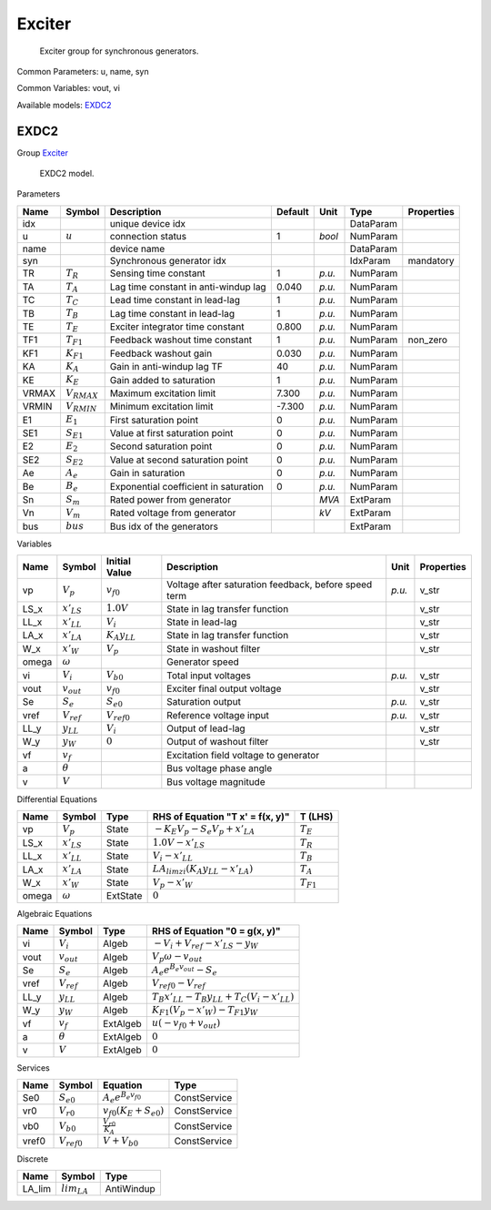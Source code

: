 .. _Exciter:

================================================================================
Exciter
================================================================================

    Exciter group for synchronous generators.
    

Common Parameters: u, name, syn

Common Variables: vout, vi

Available models:
EXDC2_

.. _EXDC2:

--------------------------------------------------------------------------------
EXDC2
--------------------------------------------------------------------------------

Group Exciter_


    EXDC2 model.
    
Parameters

+--------+------------------+---------------------------------------+---------+--------+-----------+------------+
|  Name  |      Symbol      |              Description              | Default |  Unit  |   Type    | Properties |
+========+==================+=======================================+=========+========+===========+============+
|  idx   |                  | unique device idx                     |         |        | DataParam |            |
+--------+------------------+---------------------------------------+---------+--------+-----------+------------+
|  u     | :math:`u`        | connection status                     | 1       | *bool* | NumParam  |            |
+--------+------------------+---------------------------------------+---------+--------+-----------+------------+
|  name  |                  | device name                           |         |        | DataParam |            |
+--------+------------------+---------------------------------------+---------+--------+-----------+------------+
|  syn   |                  | Synchronous generator idx             |         |        | IdxParam  | mandatory  |
+--------+------------------+---------------------------------------+---------+--------+-----------+------------+
|  TR    | :math:`T_R`      | Sensing time constant                 | 1       | *p.u.* | NumParam  |            |
+--------+------------------+---------------------------------------+---------+--------+-----------+------------+
|  TA    | :math:`T_A`      | Lag time constant in anti-windup lag  | 0.040   | *p.u.* | NumParam  |            |
+--------+------------------+---------------------------------------+---------+--------+-----------+------------+
|  TC    | :math:`T_C`      | Lead time constant in lead-lag        | 1       | *p.u.* | NumParam  |            |
+--------+------------------+---------------------------------------+---------+--------+-----------+------------+
|  TB    | :math:`T_B`      | Lag time constant in lead-lag         | 1       | *p.u.* | NumParam  |            |
+--------+------------------+---------------------------------------+---------+--------+-----------+------------+
|  TE    | :math:`T_E`      | Exciter integrator time constant      | 0.800   | *p.u.* | NumParam  |            |
+--------+------------------+---------------------------------------+---------+--------+-----------+------------+
|  TF1   | :math:`T_{F1}`   | Feedback washout time constant        | 1       | *p.u.* | NumParam  | non_zero   |
+--------+------------------+---------------------------------------+---------+--------+-----------+------------+
|  KF1   | :math:`K_{F1}`   | Feedback washout gain                 | 0.030   | *p.u.* | NumParam  |            |
+--------+------------------+---------------------------------------+---------+--------+-----------+------------+
|  KA    | :math:`K_A`      | Gain in anti-windup lag TF            | 40      | *p.u.* | NumParam  |            |
+--------+------------------+---------------------------------------+---------+--------+-----------+------------+
|  KE    | :math:`K_E`      | Gain added to saturation              | 1       | *p.u.* | NumParam  |            |
+--------+------------------+---------------------------------------+---------+--------+-----------+------------+
|  VRMAX | :math:`V_{RMAX}` | Maximum excitation limit              | 7.300   | *p.u.* | NumParam  |            |
+--------+------------------+---------------------------------------+---------+--------+-----------+------------+
|  VRMIN | :math:`V_{RMIN}` | Minimum excitation limit              | -7.300  | *p.u.* | NumParam  |            |
+--------+------------------+---------------------------------------+---------+--------+-----------+------------+
|  E1    | :math:`E_1`      | First saturation point                | 0       | *p.u.* | NumParam  |            |
+--------+------------------+---------------------------------------+---------+--------+-----------+------------+
|  SE1   | :math:`S_{E1}`   | Value at first saturation point       | 0       | *p.u.* | NumParam  |            |
+--------+------------------+---------------------------------------+---------+--------+-----------+------------+
|  E2    | :math:`E_2`      | Second saturation point               | 0       | *p.u.* | NumParam  |            |
+--------+------------------+---------------------------------------+---------+--------+-----------+------------+
|  SE2   | :math:`S_{E2}`   | Value at second saturation point      | 0       | *p.u.* | NumParam  |            |
+--------+------------------+---------------------------------------+---------+--------+-----------+------------+
|  Ae    | :math:`A_e`      | Gain in saturation                    | 0       | *p.u.* | NumParam  |            |
+--------+------------------+---------------------------------------+---------+--------+-----------+------------+
|  Be    | :math:`B_e`      | Exponential coefficient in saturation | 0       | *p.u.* | NumParam  |            |
+--------+------------------+---------------------------------------+---------+--------+-----------+------------+
|  Sn    | :math:`S_m`      | Rated power from generator            |         | *MVA*  | ExtParam  |            |
+--------+------------------+---------------------------------------+---------+--------+-----------+------------+
|  Vn    | :math:`V_m`      | Rated voltage from generator          |         | *kV*   | ExtParam  |            |
+--------+------------------+---------------------------------------+---------+--------+-----------+------------+
|  bus   | :math:`bus`      | Bus idx of the generators             |         |        | ExtParam  |            |
+--------+------------------+---------------------------------------+---------+--------+-----------+------------+

Variables

+--------+-----------------+----------------------+------------------------------------------------------+--------+------------+
|  Name  |     Symbol      |    Initial Value     |                     Description                      |  Unit  | Properties |
+========+=================+======================+======================================================+========+============+
|  vp    | :math:`V_{p}`   | :math:`v_{f0}`       | Voltage after saturation feedback, before speed term | *p.u.* | v_str      |
+--------+-----------------+----------------------+------------------------------------------------------+--------+------------+
|  LS_x  | :math:`x'_{LS}` | :math:`1.0 V`        | State in lag transfer function                       |        | v_str      |
+--------+-----------------+----------------------+------------------------------------------------------+--------+------------+
|  LL_x  | :math:`x'_{LL}` | :math:`V_{i}`        | State in lead-lag                                    |        | v_str      |
+--------+-----------------+----------------------+------------------------------------------------------+--------+------------+
|  LA_x  | :math:`x'_{LA}` | :math:`K_{A} y_{LL}` | State in lag transfer function                       |        | v_str      |
+--------+-----------------+----------------------+------------------------------------------------------+--------+------------+
|  W_x   | :math:`x'_{W}`  | :math:`V_{p}`        | State in washout filter                              |        | v_str      |
+--------+-----------------+----------------------+------------------------------------------------------+--------+------------+
|  omega | :math:`\omega`  |                      | Generator speed                                      |        |            |
+--------+-----------------+----------------------+------------------------------------------------------+--------+------------+
|  vi    | :math:`V_{i}`   | :math:`V_{b0}`       | Total input voltages                                 | *p.u.* | v_str      |
+--------+-----------------+----------------------+------------------------------------------------------+--------+------------+
|  vout  | :math:`v_{out}` | :math:`v_{f0}`       | Exciter final output voltage                         |        | v_str      |
+--------+-----------------+----------------------+------------------------------------------------------+--------+------------+
|  Se    | :math:`S_{e}`   | :math:`S_{e0}`       | Saturation output                                    | *p.u.* | v_str      |
+--------+-----------------+----------------------+------------------------------------------------------+--------+------------+
|  vref  | :math:`V_{ref}` | :math:`V_{ref0}`     | Reference voltage input                              | *p.u.* | v_str      |
+--------+-----------------+----------------------+------------------------------------------------------+--------+------------+
|  LL_y  | :math:`y_{LL}`  | :math:`V_{i}`        | Output of lead-lag                                   |        | v_str      |
+--------+-----------------+----------------------+------------------------------------------------------+--------+------------+
|  W_y   | :math:`y_{W}`   | :math:`0`            | Output of washout filter                             |        | v_str      |
+--------+-----------------+----------------------+------------------------------------------------------+--------+------------+
|  vf    | :math:`v_{f}`   |                      | Excitation field voltage to generator                |        |            |
+--------+-----------------+----------------------+------------------------------------------------------+--------+------------+
|  a     | :math:`\theta`  |                      | Bus voltage phase angle                              |        |            |
+--------+-----------------+----------------------+------------------------------------------------------+--------+------------+
|  v     | :math:`V`       |                      | Bus voltage magnitude                                |        |            |
+--------+-----------------+----------------------+------------------------------------------------------+--------+------------+

Differential Equations

+--------+-----------------+----------+---------------------------------------------------------+----------------+
|  Name  |     Symbol      |   Type   |            RHS of Equation "T x' = f(x, y)"             |    T (LHS)     |
+========+=================+==========+=========================================================+================+
|  vp    | :math:`V_{p}`   | State    | :math:`- K_{E} V_{p} - S_{e} V_{p} + x'_{LA}`           | :math:`T_E`    |
+--------+-----------------+----------+---------------------------------------------------------+----------------+
|  LS_x  | :math:`x'_{LS}` | State    | :math:`1.0 V - x'_{LS}`                                 | :math:`T_R`    |
+--------+-----------------+----------+---------------------------------------------------------+----------------+
|  LL_x  | :math:`x'_{LL}` | State    | :math:`V_{i} - x'_{LL}`                                 | :math:`T_B`    |
+--------+-----------------+----------+---------------------------------------------------------+----------------+
|  LA_x  | :math:`x'_{LA}` | State    | :math:`LA_{lim zi} \left(K_{A} y_{LL} - x'_{LA}\right)` | :math:`T_A`    |
+--------+-----------------+----------+---------------------------------------------------------+----------------+
|  W_x   | :math:`x'_{W}`  | State    | :math:`V_{p} - x'_{W}`                                  | :math:`T_{F1}` |
+--------+-----------------+----------+---------------------------------------------------------+----------------+
|  omega | :math:`\omega`  | ExtState | :math:`0`                                               |                |
+--------+-----------------+----------+---------------------------------------------------------+----------------+

Algebraic Equations

+-------+-----------------+----------+---------------------------------------------------------------------------+
| Name  |     Symbol      |   Type   |                       RHS of Equation "0 = g(x, y)"                       |
+=======+=================+==========+===========================================================================+
|  vi   | :math:`V_{i}`   | Algeb    | :math:`- V_{i} + V_{ref} - x'_{LS} - y_{W}`                               |
+-------+-----------------+----------+---------------------------------------------------------------------------+
|  vout | :math:`v_{out}` | Algeb    | :math:`V_{p} \omega - v_{out}`                                            |
+-------+-----------------+----------+---------------------------------------------------------------------------+
|  Se   | :math:`S_{e}`   | Algeb    | :math:`A_{e} e^{B_{e} v_{out}} - S_{e}`                                   |
+-------+-----------------+----------+---------------------------------------------------------------------------+
|  vref | :math:`V_{ref}` | Algeb    | :math:`V_{ref0} - V_{ref}`                                                |
+-------+-----------------+----------+---------------------------------------------------------------------------+
|  LL_y | :math:`y_{LL}`  | Algeb    | :math:`T_{B} x'_{LL} - T_{B} y_{LL} + T_{C} \left(V_{i} - x'_{LL}\right)` |
+-------+-----------------+----------+---------------------------------------------------------------------------+
|  W_y  | :math:`y_{W}`   | Algeb    | :math:`K_{F1} \left(V_{p} - x'_{W}\right) - T_{F1} y_{W}`                 |
+-------+-----------------+----------+---------------------------------------------------------------------------+
|  vf   | :math:`v_{f}`   | ExtAlgeb | :math:`u \left(- v_{f0} + v_{out}\right)`                                 |
+-------+-----------------+----------+---------------------------------------------------------------------------+
|  a    | :math:`\theta`  | ExtAlgeb | :math:`0`                                                                 |
+-------+-----------------+----------+---------------------------------------------------------------------------+
|  v    | :math:`V`       | ExtAlgeb | :math:`0`                                                                 |
+-------+-----------------+----------+---------------------------------------------------------------------------+

Services

+--------+------------------+--------------------------------------------+--------------+
|  Name  |      Symbol      |                  Equation                  |     Type     |
+========+==================+============================================+==============+
|  Se0   | :math:`S_{e0}`   | :math:`A_{e} e^{B_{e} v_{f0}}`             | ConstService |
+--------+------------------+--------------------------------------------+--------------+
|  vr0   | :math:`V_{r0}`   | :math:`v_{f0} \left(K_{E} + S_{e0}\right)` | ConstService |
+--------+------------------+--------------------------------------------+--------------+
|  vb0   | :math:`V_{b0}`   | :math:`\frac{V_{r0}}{K_{A}}`               | ConstService |
+--------+------------------+--------------------------------------------+--------------+
|  vref0 | :math:`V_{ref0}` | :math:`V + V_{b0}`                         | ConstService |
+--------+------------------+--------------------------------------------+--------------+

Discrete

+---------+------------------+------------+
|  Name   |      Symbol      |    Type    |
+=========+==================+============+
|  LA_lim | :math:`lim_{LA}` | AntiWindup |
+---------+------------------+------------+


